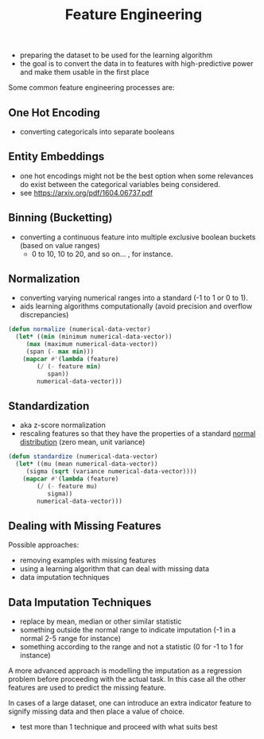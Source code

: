 :PROPERTIES:
:ID:       5ca10a46-d9b8-4a6b-8aab-34ec17d55049
:END:
#+title: Feature Engineering
#+filetags: :ml:ai:

 - preparing the dataset to be used for the learning algorithm
 - the goal is to convert the data in to features with high-predictive power and make them usable in the first place

Some common feature engineering processes are:
** One Hot Encoding
 - converting categoricals into separate booleans
** Entity Embeddings
 - one hot encodings might not be the best option when some relevances do exist between the categorical variables being considered.
 - see https://arxiv.org/pdf/1604.06737.pdf
** Binning (Bucketting)
 - converting a continuous feature into multiple exclusive boolean buckets (based on value ranges)
   - 0 to 10, 10 to 20, and so on... , for instance.
** Normalization
 - converting varying numerical ranges into a standard (-1 to 1 or 0 to 1).
 - aids learning algorithms computationally (avoid precision and overflow discrepancies)

#+begin_src lisp
  (defun normalize (numerical-data-vector)
    (let* ((min (minimum numerical-data-vector))
	   (max (maximum numerical-data-vector))
	   (span (- max min)))
      (mapcar #'(lambda (feature)
		  (/ (- feature min)
		     span))
	      numerical-data-vector)))
#+end_src

** Standardization
 - aka z-score normalization
 - rescaling features so that they have the properties of a standard [[id:2f44701c-e3e4-4b02-a899-e91e747db41a][normal distribution]] (zero mean, unit variance)

#+begin_src lisp
  (defun standardize (numerical-data-vector)
    (let* ((mu (mean numerical-data-vector))
	   (sigma (sqrt (variance numerical-data-vector))))
      (mapcar #'(lambda (feature)
		  (/ (- feature mu)
		     sigma))
	      numerical-data-vector)))
#+end_src

** Dealing with Missing Features
Possible approaches:
 - removing examples with missing features
 - using a learning algorithm that can deal with missing data
 - data imputation techniques
** Data Imputation Techniques
 - replace by mean, median or other similar statistic
 - something outside the normal range to indicate imputation (-1 in a normal 2-5 range for instance)
 - something according to the range and not a statistic (0 for -1 to 1 for instance)

A more advanced approach is modelling the imputation as a regression problem before proceeding with the actual task. In this case all the other features are used to predict the missing feature.

In cases of a large dataset, one can introduce an extra indicator feature to signify missing data and then place a value of choice.
  
 - test more than 1 technique and proceed with what suits best
   
